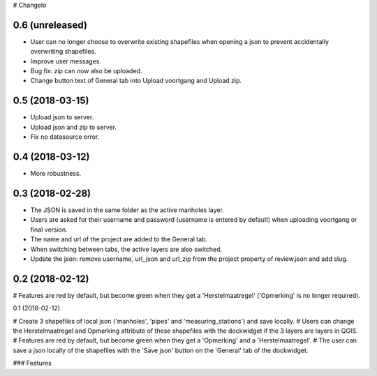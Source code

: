 # Changelo


0.6 (unreleased)
----------------

- User can no longer choose to overwrite existing shapefiles when opening a json to prevent accidentally overwriting shapefiles.
- Improve user messages.
- Bug fix: zip can now also be uploaded.
- Change button text of General tab into Upload voortgang and Upload zip.


0.5 (2018-03-15)
----------------

- Upload json to server.
- Upload json and zip to server.
- Fix no datasource error.


0.4 (2018-03-12)
----------------

- More robustness.


0.3 (2018-02-28)
----------------

- The JSON is saved in the same folder as the active manholes layer.
- Users are asked for their username and password (username is entered by default) when uploading voortgang or final version.
- The name and url of the project are added to the General tab.
- When switching between tabs, the active layers are also switched.
- Update the json: remove username, url_json and url_zip from the project property of review.json and add slug.


0.2 (2018-02-12)
----------------

# Features are red by default, but become green when they get a 'Herstelmaatregel' ('Opmerking' is no longer required).


0.1 (2018-02-12)

# Create 3 shapefiles of local json ('manholes', 'pipes' and 'measuring_stations') and save locally.
# Users can change the Herstelmaatregel and Opmerking attribute of these shapefiles with the dockwidget if the 3 layers are layers in QGIS.
# Features are red by default, but become green when they get a 'Opmerking' and a 'Herstelmaatregel'.
# The user can save a json locally of the shapefiles with the 'Save json' button on the 'General' tab of the dockwidget.

### Features

